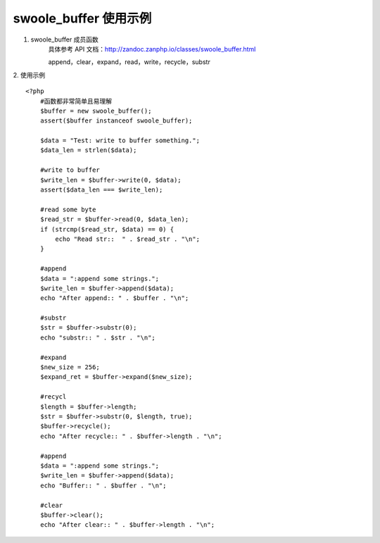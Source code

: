 swoole_buffer 使用示例
=========================

1. swoole_buffer 成员函数
    具体参考 API 文档：http://zandoc.zanphp.io/classes/swoole_buffer.html

    append，clear，expand，read，write，recycle，substr

2. 使用示例
::

    <?php
        #函数都非常简单且易理解
        $buffer = new swoole_buffer();
        assert($buffer instanceof swoole_buffer);

        $data = "Test: write to buffer something.";
        $data_len = strlen($data);

        #write to buffer
        $write_len = $buffer->write(0, $data);
        assert($data_len === $write_len);

        #read some byte
        $read_str = $buffer->read(0, $data_len);
        if (strcmp($read_str, $data) == 0) {
            echo "Read str::  " . $read_str . "\n";
        }

        #append
        $data = ":append some strings.";
        $write_len = $buffer->append($data);
        echo "After append:: " . $buffer . "\n";

        #substr
        $str = $buffer->substr(0);
        echo "substr:: " . $str . "\n";

        #expand
        $new_size = 256;
        $expand_ret = $buffer->expand($new_size);

        #recycl
        $length = $buffer->length;
        $str = $buffer->substr(0, $length, true);
        $buffer->recycle();
        echo "After recycle:: " . $buffer->length . "\n";

        #append
        $data = ":append some strings.";
        $write_len = $buffer->append($data);
        echo "Buffer:: " . $buffer . "\n";

        #clear
        $buffer->clear();
        echo "After clear:: " . $buffer->length . "\n";
